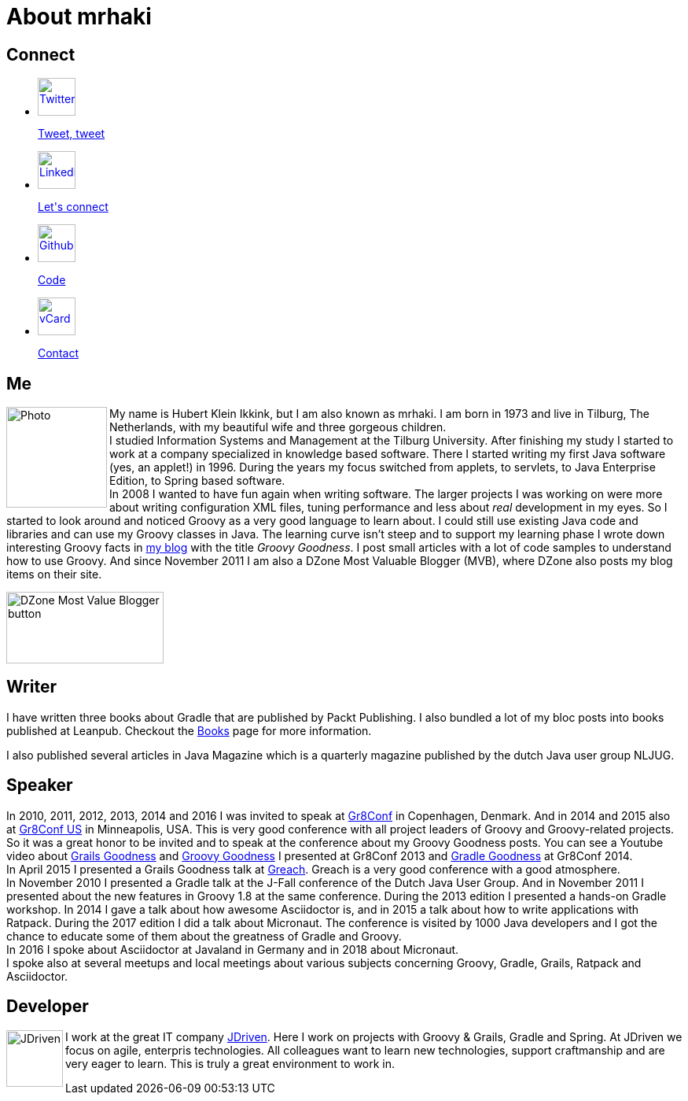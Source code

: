 = About mrhaki
:jbake-type: page
:imagesdir: ../images
:socialicons: {imagesdir}/social-svg/
:idprefix:

== Connect

[subs="attributes"]
++++
<ul class="connect">
    <li>
        <p><a href="//www.twitter.com/mrhaki"><img src="{socialicons}twitter.svg"
            alt="Twitter" title="Twitter" width="48" height="48"/></a></p>
        <p class="description"><a href="//www.twitter.com/mrhaki">Tweet, tweet</a></p>
    </li>
    <li>
        <p><a href="//nl.linkedin.com/in/mrhaki"><img src="{socialicons}linkedin.svg"
            alt="Linkedin" title="Linkedin" width="48" height="48"/></a></p>
        <p class="description"><a href="//nl.linkedin.com/in/mrhaki">Let's connect</a></p>
    </li>
    <li>
        <p><a href="//github.com/mrhaki"><img src="{socialicons}github.svg"
            alt="Github" title="Github" width="48" height="48"/></a></p>
        <p class="description"><a href="//github.com/mrhaki">Code</a></p>
    </li>
    <li>
        <p><a href="mrhaki.vcf"><img src="{socialicons}email.svg"
            alt="vCard" title="vCard" width="48" height="48"/></a></p>
        <p class="description"><a href="mrhaki.vcf">Contact</a></p>
    </li>
</ul>
++++

== Me

pass:attributes[<img src="{imagesdir}/jdriven-photo.jpg" alt="Photo" width="128" height="128" align="left" class="photo">] My name is Hubert Klein Ikkink, but I am also known as mrhaki.
I am born in 1973 and live in Tilburg, The Netherlands, with my beautiful wife and three gorgeous children. +
I studied Information Systems and Management at the Tilburg University.
After finishing my study I started to work at a company specialized in knowledge based software.
There I started writing my first Java software (yes, an applet!) in 1996.
During the years my focus switched from applets, to servlets, to Java Enterprise Edition, to Spring based software. +
In 2008 I wanted to have fun again when writing software.
The larger projects I was working on
were more about writing configuration XML files, tuning performance and less about _real_ development in my eyes.
So I started to look around and noticed Groovy as a very good language to learn about.
I could still use existing Java code and libraries and can use my Groovy classes in Java.
The learning curve isn't steep and to support my learning phase I wrote down interesting Groovy facts in http://www.mrhaki.com/blog[my blog] with the title _Groovy Goodness_.
I post small articles with a lot of code samples to understand how to use Groovy.
And since November 2011 I am also a DZone Most Valuable Blogger (MVB), where DZone also posts my blog items on their site.

image::{imagesdir}/mvbbutton.png[width=200,height=91,alt=DZone Most Value Blogger button]

== Writer

I have written three books about Gradle that are published by Packt Publishing.
I also bundled a lot of my bloc posts into books published at Leanpub.
Checkout the pass:attributes[<a href="/books.html">Books</a>] page for more information.

I also published several articles in Java Magazine which is a quarterly magazine published by the dutch Java user group NLJUG.

== Speaker

In 2010, 2011, 2012, 2013, 2014 and 2016 I was invited to speak at http://gr8conf.eu[Gr8Conf] in Copenhagen, Denmark.
And in 2014 and 2015 also at https://gr8conf.us[Gr8Conf US] in Minneapolis, USA.
This is very good conference with all project leaders of Groovy and Groovy-related projects.
So it was a great honor to be invited and to speak at the conference about my Groovy Goodness posts.
You can see a Youtube video about https://www.youtube.com/watch?v=jmWrjIhOq-s[Grails Goodness] and https://www.youtube.com/watch?v=Ls7u38U0HFw[Groovy Goodness] I presented at Gr8Conf 2013 and https://www.youtube.com/watch?v=zSnsi6wd6GA[Gradle Goodness] at Gr8Conf 2014. +
In April 2015 I presented a Grails Goodness talk at https://www.greachconf.com[Greach].
Greach is a very good conference with a good atmosphere. +
In November 2010 I presented a Gradle talk at the J-Fall conference of the Dutch Java User Group.
And in November 2011 I presented about the new features in Groovy 1.8 at the same conference.
During the 2013 edition I presented a hands-on Gradle workshop.
In 2014 I gave a talk about how awesome Asciidoctor is, and in 2015 a talk about how to write applications with Ratpack.
During the 2017 edition I did a talk about Micronaut.
The conference is visited by 1000 Java developers and I got the chance to educate some of them about the greatness of Gradle and Groovy. +
In 2016 I spoke about Asciidoctor at Javaland in Germany and in 2018 about Micronaut. +
I spoke also at several meetups and local meetings about various subjects concerning Groovy, Gradle, Grails, Ratpack and Asciidoctor.

== Developer

pass:attributes[<img src="{imagesdir}/logo-jdriven.png" alt=JDriven width=72 height=72 align="left" class="photo"/>]
I work at the great IT company https://www.jdriven.com/[JDriven].
Here I work on projects with Groovy & Grails, Gradle and Spring.
At JDriven we focus on agile, enterpris technologies.
All colleagues want to learn new technologies, support craftmanship and are very eager to learn.
This is truly a great environment to work in.
